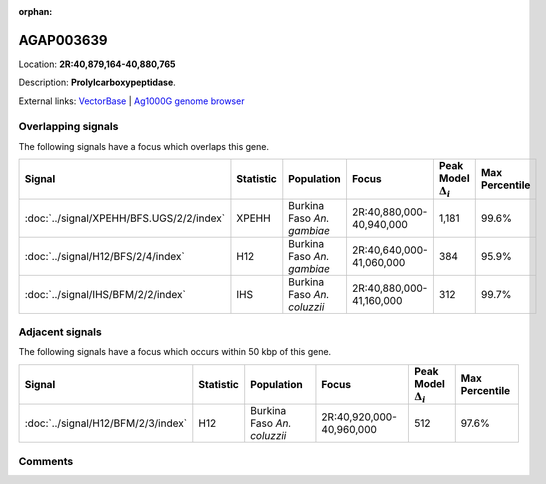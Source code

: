 :orphan:



AGAP003639
==========

Location: **2R:40,879,164-40,880,765**



Description: **Prolylcarboxypeptidase**.

External links:
`VectorBase <https://www.vectorbase.org/Anopheles_gambiae/Gene/Summary?g=AGAP003639>`_ |
`Ag1000G genome browser <https://www.malariagen.net/apps/ag1000g/phase1-AR3/index.html?genome_region=2R:40879164-40880765#genomebrowser>`_

Overlapping signals
-------------------

The following signals have a focus which overlaps this gene.

.. cssclass:: table-hover
.. list-table::
    :widths: auto
    :header-rows: 1

    * - Signal
      - Statistic
      - Population
      - Focus
      - Peak Model :math:`\Delta_{i}`
      - Max Percentile
    * - :doc:`../signal/XPEHH/BFS.UGS/2/2/index`
      - XPEHH
      - Burkina Faso *An. gambiae*
      - 2R:40,880,000-40,940,000
      - 1,181
      - 99.6%
    * - :doc:`../signal/H12/BFS/2/4/index`
      - H12
      - Burkina Faso *An. gambiae*
      - 2R:40,640,000-41,060,000
      - 384
      - 95.9%
    * - :doc:`../signal/IHS/BFM/2/2/index`
      - IHS
      - Burkina Faso *An. coluzzii*
      - 2R:40,880,000-41,160,000
      - 312
      - 99.7%
    




Adjacent signals
----------------

The following signals have a focus which occurs within 50 kbp of this gene.

.. cssclass:: table-hover
.. list-table::
    :widths: auto
    :header-rows: 1

    * - Signal
      - Statistic
      - Population
      - Focus
      - Peak Model :math:`\Delta_{i}`
      - Max Percentile
    * - :doc:`../signal/H12/BFM/2/3/index`
      - H12
      - Burkina Faso *An. coluzzii*
      - 2R:40,920,000-40,960,000
      - 512
      - 97.6%
    




Comments
--------


.. raw:: html

    <div id="disqus_thread"></div>
    <script>
    
    var disqus_config = function () {
        this.page.identifier = '/gene/AGAP003639';
    };
    
    (function() { // DON'T EDIT BELOW THIS LINE
    var d = document, s = d.createElement('script');
    s.src = 'https://agam-selection-atlas.disqus.com/embed.js';
    s.setAttribute('data-timestamp', +new Date());
    (d.head || d.body).appendChild(s);
    })();
    </script>
    <noscript>Please enable JavaScript to view the <a href="https://disqus.com/?ref_noscript">comments.</a></noscript>



